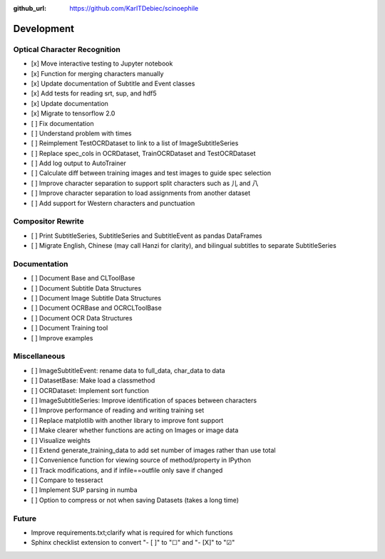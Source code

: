 :github_url: https://github.com/KarlTDebiec/scinoephile

Development
-----------

Optical Character Recognition
_____________________________

- [x] Move interactive testing to Jupyter notebook
- [x] Function for merging characters manually
- [x] Update documentation of Subtitle and Event classes
- [x] Add tests for reading srt, sup, and hdf5
- [x] Update documentation
- [x] Migrate to tensorflow 2.0
- [ ] Fix documentation
- [ ] Understand problem with times
- [ ] Reimplement TestOCRDataset to link to a list of ImageSubtitleSeries
- [ ] Replace spec_cols in OCRDataset, TrainOCRDataset and TestOCRDataset
- [ ] Add log output to AutoTrainer
- [ ] Calculate diff between training images and test images to guide spec selection
- [ ] Improve character separation to support split characters such as 儿 and 八
- [ ] Improve character separation to load assignments from another dataset
- [ ] Add support for Western characters and punctuation

Compositor Rewrite
__________________

- [ ] Print SubtitleSeries, SubtitleSeries and SubtitleEvent as pandas DataFrames
- [ ] Migrate English, Chinese (may call Hanzi for clarity), and bilingual subtitles to separate SubtitleSeries

Documentation
_____________

- [ ] Document Base and CLToolBase
- [ ] Document Subtitle Data Structures
- [ ] Document Image Subtitle Data Structures
- [ ] Document OCRBase and OCRCLToolBase
- [ ] Document OCR Data Structures
- [ ] Document Training tool
- [ ] Improve examples

Miscellaneous
_____________

- [ ] ImageSubtitleEvent: rename data to full_data, char_data to data
- [ ] DatasetBase: Make load a classmethod
- [ ] OCRDataset: Implement sort function
- [ ] ImageSubtitleSeries: Improve identification of spaces between characters
- [ ] Improve performance of reading and writing training set
- [ ] Replace matplotlib with another library to improve font support
- [ ] Make clearer whether functions are acting on Images or image data
- [ ] Visualize weights
- [ ] Extend generate_training_data to add set number of images rather than use total
- [ ] Convenience function for viewing source of method/property in IPython
- [ ] Track modifications, and if infile==outfile only save if changed
- [ ] Compare to tesseract
- [ ] Implement SUP parsing in numba
- [ ] Option to compress or not when saving Datasets (takes a long time)

Future
______

- Improve requirements.txt;clarify what is required for which functions
- Sphinx checklist extension to convert "- [ ]" to "☐" and "- [X]" to "☑"
